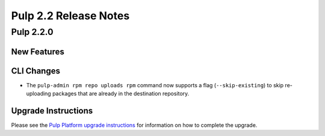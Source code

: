 ======================
Pulp 2.2 Release Notes
======================

Pulp 2.2.0
==========

New Features
------------

CLI Changes
-----------

* The ``pulp-admin rpm repo uploads rpm`` command now supports a flag (``--skip-existing``) to skip
  re-uploading packages that are already in the destination repository.

Upgrade Instructions
--------------------

Please see the
`Pulp Platform upgrade instructions <https://pulp-user-guide.readthedocs.org/en/pulp-2.2/release-notes.html>`_
for information on how to complete the upgrade.
